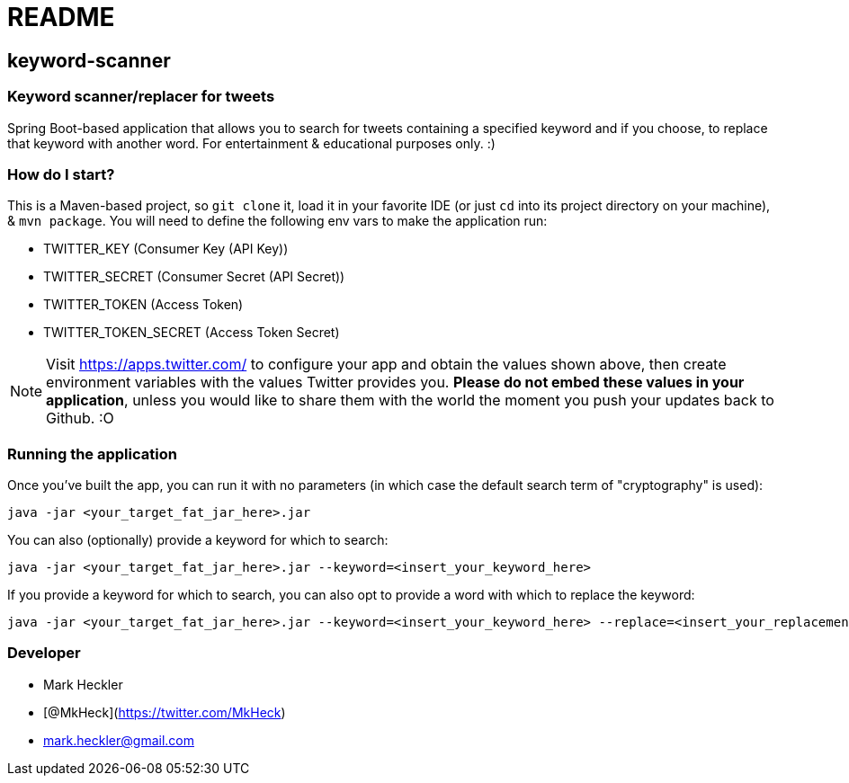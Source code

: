 = README

== keyword-scanner

=== Keyword scanner/replacer for tweets

Spring Boot-based application that allows you to search for tweets containing a specified keyword and if you choose, to replace that keyword with another word. For entertainment & educational purposes only. :)

=== How do I start?

This is a Maven-based project, so `git clone` it, load it in your favorite IDE (or just `cd` into its project directory on your machine), & `mvn package`. You will need to define the following env vars to make the application run:

* TWITTER_KEY (Consumer Key (API Key))
* TWITTER_SECRET (Consumer Secret (API Secret))
* TWITTER_TOKEN (Access Token)
* TWITTER_TOKEN_SECRET (Access Token Secret)

NOTE: Visit https://apps.twitter.com/ to configure your app and obtain the values shown above, then create environment variables with the values Twitter provides you. *Please do not embed these values in your application*, unless you would like to share them with the world the moment you push your updates back to Github. :O

=== Running the application

Once you've built the app, you can run it with no parameters (in which case the default search term of "cryptography" is used):
```
java -jar <your_target_fat_jar_here>.jar
```
You can also (optionally) provide a keyword for which to search:
```
java -jar <your_target_fat_jar_here>.jar --keyword=<insert_your_keyword_here>
```
If you provide a keyword for which to search, you can also opt to provide a word with which to replace the keyword: 
```
java -jar <your_target_fat_jar_here>.jar --keyword=<insert_your_keyword_here> --replace=<insert_your_replacement_word_here>
```

=== Developer

* Mark Heckler
* [@MkHeck](https://twitter.com/MkHeck)
* mark.heckler@gmail.com
